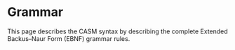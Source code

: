 #+options: toc:nil

* Grammar

This page describes the CASM syntax by describing the complete Extended Backus–Naur Form (EBNF) grammar rules.
